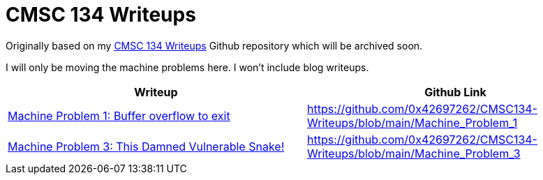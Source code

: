 = CMSC 134 Writeups

Originally based on my https://github.com/0x42697262/CMSC134-Writeups[CMSC 134 Writeups] Github repository which will be archived soon.

I will only be moving the machine problems here.
I won't include blog writeups.

|===
|Writeup |Github Link

|xref:./machine-problem-1/index.adoc[Machine Problem 1: Buffer overflow to exit]
|https://github.com/0x42697262/CMSC134-Writeups/blob/main/Machine_Problem_1[]

|xref:./machine-problem-3/index.adoc[Machine Problem 3: This Damned Vulnerable Snake!]
|https://github.com/0x42697262/CMSC134-Writeups/blob/main/Machine_Problem_3[]
|===
